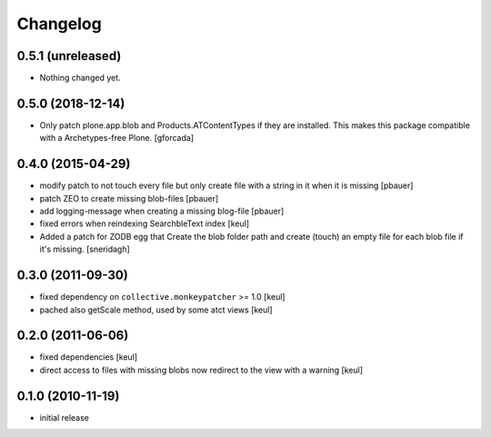 Changelog
=========

0.5.1 (unreleased)
------------------

- Nothing changed yet.


0.5.0 (2018-12-14)
------------------

- Only patch plone.app.blob and Products.ATContentTypes if they are installed.
  This makes this package compatible with a Archetypes-free Plone.
  [gforcada]

0.4.0 (2015-04-29)
------------------

* modify patch to not touch every file but only create file with a string in it when it is missing [pbauer]
* patch ZEO to create missing blob-files [pbauer]
* add logging-message when creating a missing blog-file [pbauer]
* fixed errors when reindexing SearchbleText index [keul]
* Added a patch for ZODB egg that Create the blob folder path and create (touch)
  an empty file for each blob file if it's missing. [sneridagh]

0.3.0 (2011-09-30)
------------------

* fixed dependency on ``collective.monkeypatcher`` >= 1.0 [keul]
* pached also getScale method, used by some atct views [keul]

0.2.0 (2011-06-06)
------------------

* fixed dependencies [keul]
* direct access to files with missing blobs
  now redirect to the view with a warning [keul]

0.1.0 (2010-11-19)
------------------

* initial release
